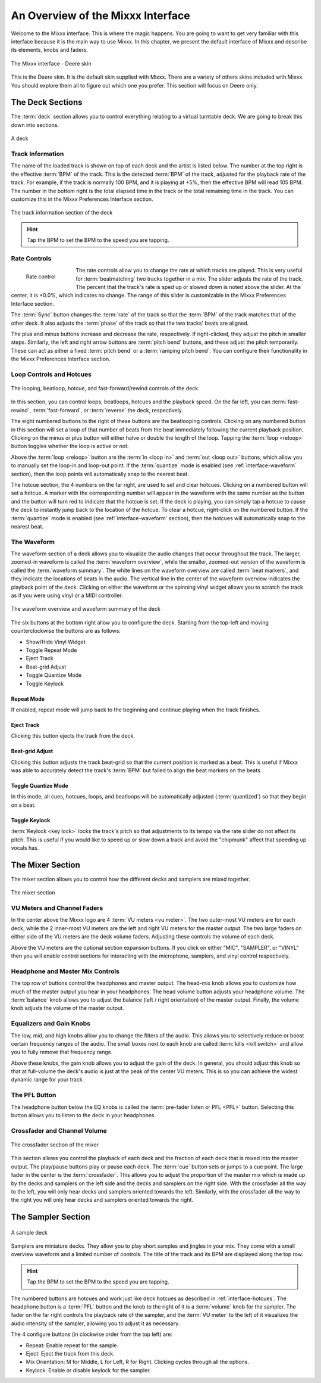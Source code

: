 An Overview of the Mixxx Interface
**********************************

Welcome to the Mixxx interface. This is where the magic happens.
You are going to want to get very familiar with this interface because it is
the main way to use Mixxx. In this chapter, we present the default interface of Mixxx
and describe its elements, knobs and faders.

.. figure:: ../_static/deere_large.png
   :align: center
   :width: 100%
   :figwidth: 100%
   :alt: The Mixxx interface - Deere skin
   :figclass: pretty-figures

   The Mixxx interface - Deere skin

This is the Deere skin. It is the default skin supplied with Mixxx. There are a
variety of others skins included with Mixxx. You should explore them all to
figure out which one you prefer. This section will focus on Deere only.

The Deck Sections
=================

The :term:`deck` section allows you to control everything relating to a virtual
turntable deck. We are going to break this down into sections.

.. figure:: ../_static/deere_deck_section.png
   :align: center
   :width: 70%
   :figwidth: 100%
   :alt: A deck
   :figclass: pretty-figures

   A deck

Track Information
-----------------

The name of the loaded track is shown on top of each deck and the artist is
listed below. The number at the top right is the effective :term:`BPM` of the
track. This is the detected :term:`BPM` of the track, adjusted for the playback
rate of the track. For example, if the track is normally 100 BPM, and it is
playing at +5%, then the effective BPM will read 105 BPM. The number in the
bottom right is the total elapsed time in the track or the total remaining time
in the track. You can customize this in the Mixxx Preferences Interface section.

.. figure:: ../_static/deere_deck_track_info.png
   :align: center
   :width: 70%
   :figwidth: 100%
   :alt: The track information section of the deck
   :figclass: pretty-figures

   The track information section of the deck

.. hint:: Tap the BPM to set the BPM to the speed you are tapping.

Rate Controls
-------------

.. figure:: ../_static/deere_deck_rate_control.png
   :align: left
   :width: 70%
   :figwidth: 15%
   :alt: The rate control section of the deck
   :figclass: pretty-figures

   Rate control

The rate controls allow you to change the rate at which tracks are played. This
is very useful for :term:`beatmatching` two tracks together in a mix. The slider
adjusts the rate of the track. The percent that the track's rate is sped up or
slowed down is noted above the slider. At the center, it is +0.0%, which
indicates no change. The range of this slider is customizable in the Mixxx
Preferences Interface section.

The :term:`Sync` button changes the :term:`rate` of the track so that the
:term:`BPM` of the track matches that of the other deck. It also adjusts the
:term:`phase` of the track so that the two tracks' beats are aligned.

The plus and minus buttons increase and decrease the rate, respectively. If
right-clicked, they adjust the pitch in smaller steps. Similarly, the left and
right arrow buttons are :term:`pitch bend` buttons, and these adjust the pitch
temporarily. These can act as either a fixed :term:`pitch bend` or a
:term:`ramping pitch bend`. You can configure their functionality in the Mixxx
Preferences Interface section.


.. _interface-looping:
.. _interface-hotcues:

Loop Controls and Hotcues
-------------------------

.. figure:: ../_static/deere_deck_loop_hotcue.png
   :align: center
   :width: 70%
   :figwidth: 100%
   :alt: The looping, beatloop, hotcue, and fast-forward/rewind controls of the deck.
   :figclass: pretty-figures

   The looping, beatloop, hotcue, and fast-forward/rewind controls of the deck.

In this section, you can control loops, beatloops, hotcues and the playback
speed.  On the far left, you can :term:`fast-rewind`, :term:`fast-forward`, or
:term:`reverse` the deck, respectively.

The eight numbered buttons to the right of these buttons are the beatlooping
controls. Clicking on any numbered button in this section will set a loop of
that number of beats from the beat immediately following the current playback
position. Clicking on the minus or plus button will either halve or double the
length of the loop. Tapping the :term:`loop <reloop>` button toggles whether the
loop is active or not.

Above the :term:`loop <reloop>` button are the :term:`in <loop in>` and
:term:`out <loop out>` buttons, which allow you to manually set the loop-in and
loop-out point. If the :term:`quantize` mode is enabled (see
:ref:`interface-waveform` section), then the loop points will automatically
snap to the nearest beat.

The hotcue section, the 4 numbers on the far right, are used to set and clear
hotcues. Clicking on a numbered button will set a hotcue. A marker with the
corresponding number will appear in the waveform with the same number as the
button and the button will turn red to indicate that the hotcue is set. If the
deck is playing, you can simply tap a hotcue to cause the deck to instantly jump
back to the location of the hotcue. To clear a hotcue, right-click on the
numbered button. If the :term:`quantize` mode is enabled (see
:ref:`interface-waveform` section), then the hotcues will automatically snap to
the nearest beat.


.. _interface-waveform:

The Waveform
------------

The waveform section of a deck allows you to visualize the audio changes that
occur throughout the track. The larger, zoomed-in waveform is called the
:term:`waveform overview`, while the smaller, zoomed-out version of the waveform
is called the :term:`waveform summary`. The white lines on the waveform overview
are called :term:`beat markers`, and they indicate the locations of beats in the
audio. The vertical line in the center of the waveform overview indicates the
playback point of the deck. Clicking on either the waveform or the spinning
vinyl widget allows you to scratch the track as if you were using vinyl or a
MIDI controller.

.. figure:: ../_static/deere_deck_waveform.png
   :align: center
   :width: 70%
   :figwidth: 100%
   :alt: The deck waveform overview and waveform summary
   :figclass: pretty-figures

   The waveform overview and waveform summary of the deck

The six buttons at the bottom right allow you to configure the deck. Starting
from the top-left and moving counterclockwise the buttons are as follows:

* Show/Hide Vinyl Widget
* Toggle Repeat Mode
* Eject Track
* Beat-grid Adjust
* Toggle Quantize Mode
* Toggle Keylock

Repeat Mode
^^^^^^^^^^^

If enabled, repeat mode will jump back to the beginning and continue playing
when the track finishes.

Eject Track
^^^^^^^^^^^

Clicking this button ejects the track from the deck.

Beat-grid Adjust
^^^^^^^^^^^^^^^^

Clicking this button adjusts the track beat-grid so that the current position is
marked as a beat. This is useful if Mixxx was able to accurately detect the
track's :term:`BPM` but failed to align the beat markers on the beats.

Toggle Quantize Mode
^^^^^^^^^^^^^^^^^^^^

In this mode, all cues, hotcues, loops, and beatloops will be automatically
adjusted (:term:`quantized`) so that they begin on a beat.

Toggle Keylock
^^^^^^^^^^^^^^
:term:`Keylock <key lock>` locks the track's pitch so that adjustments to its tempo
via the rate slider do not affect its pitch. This is useful if you would like to
speed up or slow down a track and avoid the "chipmunk" affect that speeding up vocals has.

.. _interface-mixer:

The Mixer Section
=================

The mixer section allows you to control how the different decks and samplers are
mixed together.

.. figure:: ../_static/deere_mixer.png
   :align: center
   :width: 60%
   :figwidth: 100%
   :alt: The mixer section
   :figclass: pretty-figures

   The mixer section

VU Meters and Channel Faders
----------------------------

In the center above the Mixxx logo are 4 :term:`VU meters <vu meter>`. The two outer-most
VU meters are for each deck, while the 2 inner-most VU meters are the left and
right VU meters for the master output. The two large faders on either side of
the VU meters are the deck volume faders. Adjusting these controls the volume of
each deck.

Above the VU meters are the optional section expansion buttons. If you click on
either "MIC", "SAMPLER", or "VINYL" then you will enable control sections for
interacting with the microphone, samplers, and vinyl control respectively.

Headphone and Master Mix Controls
---------------------------------

The top row of buttons control the headphones and master output. The head-mix
knob allows you to customize how much of the master output you hear in your
headphones. The head volume button adjusts your headphone volume. The
:term:`balance` knob allows you to adjust the balance (left / right orientation)
of the master output. Finally, the volume knob adjusts the volume of the master
output.

Equalizers and Gain Knobs
-------------------------

The low, mid, and high knobs allow you to change the filters of the audio. This
allows you to selectively reduce or boost certain frequency ranges of the
audio. The small boxes next to each knob are called :term:`kills <kill switch>`
and allow you to fully remove that frequency range.

Above these knobs, the gain knob allows you to adjust the gain of the deck. In
general, you should adjust this knob so that at full-volume the deck's audio is
just at the peak of the center VU meters. This is so you can achieve the widest
dynamic range for your track.

The PFL Button
--------------

The headphone button below the EQ knobs is called the :term:`pre-fader listen or
PFL <PFL>` button. Selecting this button allows you to listen to the deck in
your headphones.

Crossfader and Channel Volume
-----------------------------

.. figure:: ../_static/deere_mixer_crossfader.png
   :align: center
   :width: 70%
   :figwidth: 100%
   :alt: The crossfader section of the mixer
   :figclass: pretty-figures

   The crossfader section of the mixer

This section allows you control the playback of each deck and the fraction of
each deck that is mixed into the master output. The play/pause buttons play or
pause each deck. The :term:`cue` button sets or jumps to a cue point. The large
fader in the center is the :term:`crossfader`. This allows you to adjust the
proportion of the master mix which is made up by the decks and samplers on the
left side and the decks and samplers on the right side. With the crossfader all
the way to the left, you will only hear decks and samplers oriented towards the
left. Similarly, with the crossfader all the way to the right you will only hear
decks and samplers oriented towards the right.

The Sampler Section
===================

.. figure:: ../_static/deere_sampler.png
   :align: center
   :width: 70%
   :figwidth: 100%
   :alt: A sample deck
   :figclass: pretty-figures

   A sample deck

Samplers are miniature decks. They allow you to play short samples and jingles
in your mix. They come with a small overview waveform and a limited number of
controls. The title of the track and its BPM are displayed along the top row.

.. hint:: Tap the BPM to set the BPM to the speed you are tapping.

The numbered buttons are hotcues and work just like deck hotcues as described in
:ref:`interface-hotcues`. The headphone button is a :term:`PFL` button and the
knob to the right of it is a :term:`volume` knob for the sampler. The fader on
the far right controls the playback rate of the sampler, and the :term:`VU
meter` to the left of it visualizes the audio intensity of the sampler, allowing
you to adjust it as necessary.

The 4 configure buttons (in clockwise order from the top left) are:

* Repeat: Enable repeat for the sample.
* Eject: Eject the track from this deck.
* Mix Orientation: M for Middle, L for Left, R for Right. Clicking cycles
  through all the options.
* Keylock: Enable or disable keylock for the sampler.
